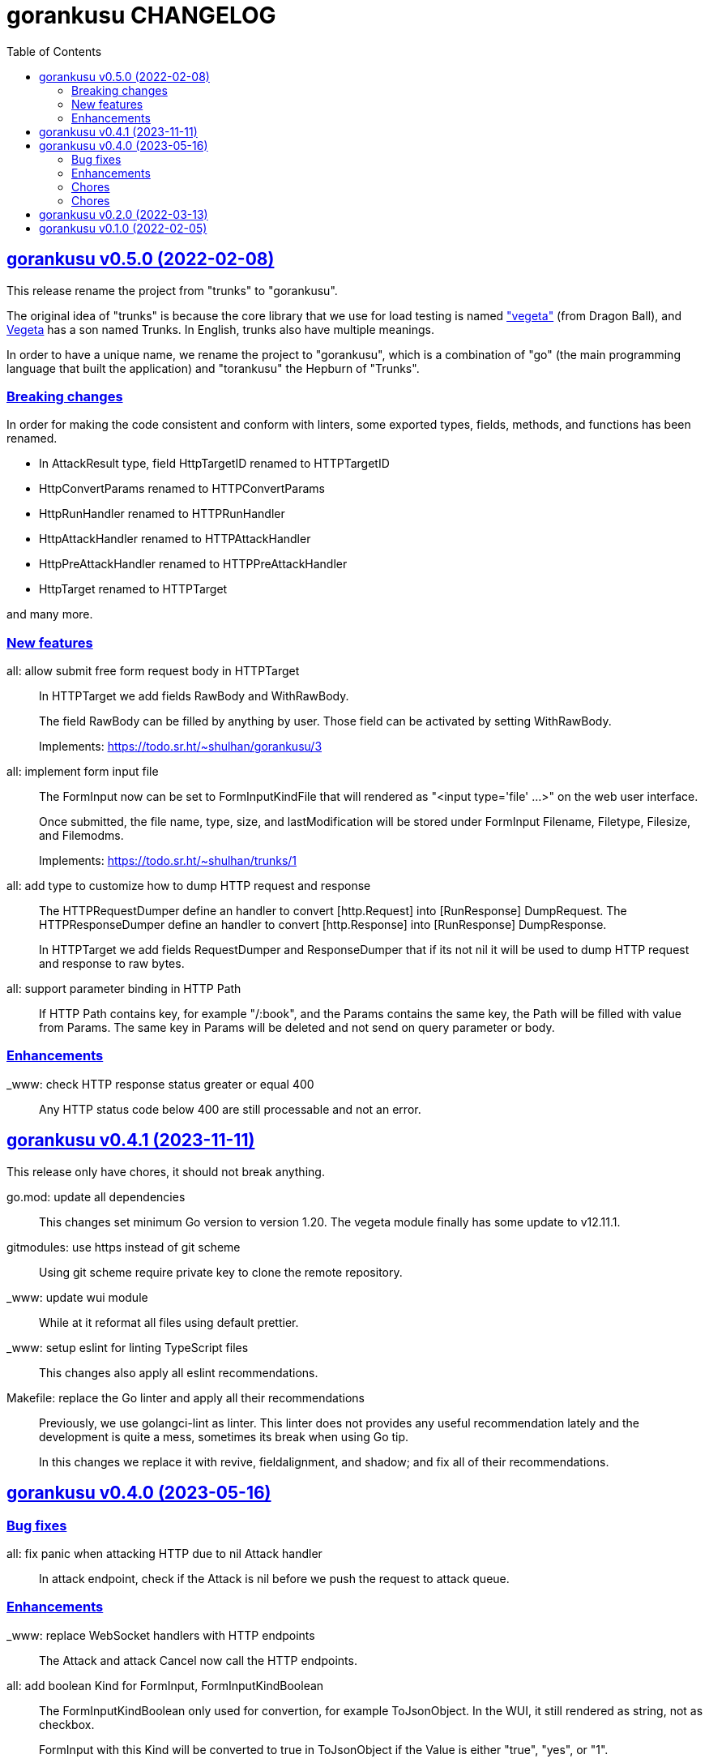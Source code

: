 = gorankusu CHANGELOG
:toc:
:sectanchors:
:sectlinks:

[#v0_5_0]
== gorankusu v0.5.0 (2022-02-08)

This release rename the project from "trunks" to "gorankusu".

The original idea of "trunks" is because the core library that we
use for load testing is named
https://github.com/tsenart/vegeta/["vegeta"]
(from Dragon Ball), and
https://en.wikipedia.org/wiki/Vegeta[Vegeta]
has a son named Trunks.
In English, trunks also have multiple meanings.

In order to have a unique name, we rename the project to "gorankusu",
which is a combination of "go" (the main programming language
that built the application) and "torankusu" the Hepburn of "Trunks".


[#v0_5_0__breaking_changes]
=== Breaking changes

In order for making the code consistent and conform with linters, some
exported types, fields, methods, and functions has been renamed.

* In AttackResult type, field HttpTargetID renamed to HTTPTargetID
* HttpConvertParams renamed to HTTPConvertParams
* HttpRunHandler renamed to HTTPRunHandler
* HttpAttackHandler renamed to HTTPAttackHandler
* HttpPreAttackHandler renamed to HTTPPreAttackHandler
* HttpTarget renamed to HTTPTarget

and many more.

[#v0_5_0__new_features]
=== New features

all: allow submit free form request body in HTTPTarget::
+
--
In HTTPTarget we add fields RawBody and WithRawBody.

The field RawBody can be filled by anything by user.
Those field can be activated by setting WithRawBody.

Implements: https://todo.sr.ht/~shulhan/gorankusu/3
--

all: implement form input file::
+
--
The FormInput now can be set to FormInputKindFile that will rendered
as "<input type='file' ...>" on the web user interface.

Once submitted, the file name, type, size, and lastModification will
be stored under FormInput Filename, Filetype, Filesize, and Filemodms.

Implements: https://todo.sr.ht/~shulhan/trunks/1
--


all: add type to customize how to dump HTTP request and response::
+
--
The HTTPRequestDumper define an handler to convert [http.Request] into
[RunResponse] DumpRequest.
The HTTPResponseDumper define an handler to convert [http.Response]
into [RunResponse] DumpResponse.

In HTTPTarget we add fields RequestDumper and ResponseDumper that if its not
nil it will be used to dump HTTP request and response to raw bytes.
--


all: support parameter binding in HTTP Path::
+
If HTTP Path contains key, for example "/:book", and the Params contains
the same key, the Path will be filled with value from Params.
The same key in Params will be deleted and not send on query parameter
or body.


[#v0_5_0__enhancements]
=== Enhancements

_www: check HTTP response status greater or equal 400::
+
Any HTTP status code below 400 are still processable and not an error.


[#v0_4_1]
== gorankusu v0.4.1 (2023-11-11)

This release only have chores, it should not break anything.

go.mod: update all dependencies::
+
--
This changes set minimum Go version to version 1.20.
The vegeta module finally has some update to v12.11.1.
--

gitmodules: use https instead of git scheme::
+
Using git scheme require private key to clone the remote repository.

_www: update wui module::
+
While at it reformat all files using default prettier.

_www: setup eslint for linting TypeScript files::
+
This changes also apply all eslint recommendations.

Makefile: replace the Go linter and apply all their recommendations::
+
--
Previously, we use golangci-lint as linter.
This linter does not provides any useful recommendation lately and the
development is quite a mess, sometimes its break when using Go tip.

In this changes we replace it with revive, fieldalignment, and shadow;
and fix all of their recommendations.
--


[#v0_4_0]
== gorankusu v0.4.0 (2023-05-16)

[#v0_4_0__bug_fixes]
===  Bug fixes

all: fix panic when attacking HTTP due to nil Attack handler::
+
In attack endpoint, check if the Attack is nil before we push the request
to attack queue.

[#v0_4_0__enhancements]
===  Enhancements

_www: replace WebSocket handlers with HTTP endpoints::
+
The Attack and attack Cancel now call the HTTP endpoints.

all: add boolean Kind for FormInput, FormInputKindBoolean::
+
--
The FormInputKindBoolean only used for convertion, for example
ToJsonObject.
In the WUI, it still rendered as string, not as checkbox.

FormInput with this Kind will be converted to true in ToJsonObject if
the Value is either "true", "yes", or "1".
--

all: check and call ConvertParams when running HttpTarget::
+
If the ConvertParams field is set, use it to convert the parameters into
desired type.

[#v0_4_0__chores]
=== Chores

all: move the _doc directory under _www::

all: convert the README from asciidoc to markdown::

all: remove WebSocket server::
+
Using WebSocket for communication in client require additional
setup, especially if its behind proxy.
For example, if we serve the gorankusu server under domain testing.local
behind proxy, we need to setup route for the WebSocket too.

go.mod: set Go version to 1.19 and update all dependencies::


[#v0_3_0]
== gorankusu v0.3.0 (2022-08-25)

This release set the minimum Go version to 1.18 and update all modules.

[#v0_3_0_chores]
===  Chores

all: group all documentations under directory _doc::
+
The _doc directory provides an entry point for all documentation.
While at it we reformat the README to use AsciiDoc markup.

example: fix the HTTP POST handler::
+
Remove call to ParseMultipartform since the request type is
x-www-form-urlencoded not multipart/form-data.

all: remove unused field Locker in RunRequest::

all: fix all linter warnings::
+
Some linter, govet, warns about possible copied Mutex on HttpRequest.
To fix this we implement method clone and Stringer on HttpRequest.


[#v0_2_0]
== gorankusu v0.2.0 (2022-03-13)

Release gorankusu under GPL 3.0 or later license.

See https://kilabit.info/journal/2022/gpl for more information.


[#v0_1_0]
== gorankusu v0.1.0 (2022-02-05)

Module gorankusu is a library and HTTP service that provide web user interface
to test HTTP service, similar to Postman, and for load testing.

For the load testing we use vegeta [1] as the backend.

[1] https://github.com/tsenart/vegeta

// SPDX-FileCopyrightText: 2021 M. Shulhan <ms@kilabit.info>
// SPDX-License-Identifier: GPL-3.0-or-later
